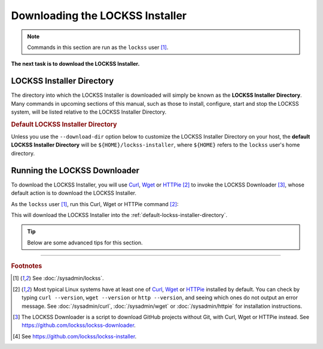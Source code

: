 ================================
Downloading the LOCKSS Installer
================================

.. note::

   Commands in this section are run as the ``lockss`` user  [#fnlockss]_.

**The next task is to download the LOCKSS Installer.**

--------------------------
LOCKSS Installer Directory
--------------------------

The directory into which the LOCKSS Installer is downloaded will simply be known as the **LOCKSS Installer Directory**. Many commands in upcoming sections of this manual, such as those to install, configure, start and stop the LOCKSS system, will be listed relative to the LOCKSS Installer Directory.

.. _default-lockss-installer-directory:

.. rubric:: Default LOCKSS Installer Directory

Unless you use the ``--download-dir`` option below to customize the LOCKSS Installer Directory on your host, the **default LOCKSS Installer Directory** will be ``${HOME}/lockss-installer``, where ``${HOME}`` refers to the ``lockss`` user's home directory.

-----------------------------
Running the LOCKSS Downloader
-----------------------------

To download the LOCKSS Installer, you will use `Curl <https://curl.se/>`_, `Wget <https://www.gnu.org/software/wget/>`_ or `HTTPie <https://httpie.io/>`_ [#fnfetcher]_ to invoke the LOCKSS Downloader [#fndownloader]_, whose default action is to download the LOCKSS Installer.

As the ``lockss`` user [#fnlockss]_, run this Curl, Wget or HTTPie command [#fnfetcher]_:

.. tab-set::
   :class: sd-bg-light

   .. tab-item:: Curl
      :sync: curl

      .. code-block:: shell

         curl -sSfL https://lockss.org/downloader | sh -s -

   .. tab-item:: HTTPie
      :sync: httpie

      .. code-block:: shell

         http -qd https://lockss.org/downloader | sh -s -

   .. tab-item:: Wget
      :sync: wget

      .. code-block:: shell

         wget -qO- https://lockss.org/downloader | sh -s -

This will download the LOCKSS Installer into the :ref:`default-lockss-installer-directory`.

.. tip::

   Below are some advanced tips for this section.

   .. dropdown:: Inspecting the LOCKSS Downloader before running it

      For security purposes, you may wish to inspect the LOCKSS Downloader before executing it.

      One option is to review the contents of the script directly on GitHub to your satisfaction, then execute it as described above. The URL https://lockss.org/downloader redirects to https://github.com/lockss/lockss-downloader/raw/main/lockss-downloader.

      Another option is to download a copy of the LOCKSS Downloader script, review it, then execute it, all locally. To do so, follow this procedure:

      1. As the ``lockss`` user [#fnlockss]_, run this Curl, Wget or HTTPie command [#fnfetcher]_:

         .. tab-set::
            :class: sd-bg-light

            .. tab-item:: Curl
               :sync: curl


               .. code-block:: shell

                  curl -Lo lockss-downloader https://lockss.org/downloader | sh -s -

            .. tab-item:: HTTPie
               :sync: httpie

               .. code-block:: shell

                  http -qdo lockss-downloader https://lockss.org/downloader | sh -s -

            .. tab-item:: Wget
               :sync: wget

               .. code-block:: shell

                  wget -qO lockss-downloader https://lockss.org/downloader | sh -s -

         This will download the LOCKSS Downloader script into the current directory as :file:`lockss-downloader`.

      2. Inspect the file :file:`lockss-downloader` to your satisfaction.

      3. Run this command:

         .. code-block:: shell

            chmod +x lockss-downloader

         to make the LOCKSS Downloade4r script executable.

      4. Type:

         .. code-block:: shell

            ./lockss-downloader

         to run the LOCKSS Downloader script. You can append to ``./lockss-downloader`` all the same options that can be appended to ``| sh -s -`` in the normal procedure documented in this section, for instance :samp:`./lockss-downloader --download-dir={DIR}`.

   .. dropdown:: Custom LOCKSS Installer Directory

      If you need your :ref:`LOCKSS Installer Directory` to be a directory :samp:`{DIR}` other than the :ref:`default-lockss-installer-directory`, add :samp:`--download-dir={DIR}` (or :samp:`-d {DIR}`) after ``| sh -s -``, like so:

         .. code-block:: shell

            ... | sh -s - --download-dir=DIR

   .. dropdown:: Custom version of the LOCKSS Installer

      If you have a reason to install a version of the LOCKSS Installer other than the latest stable release |LATEST_PATCH|, you can do so by making references to the ``lockss-installer`` Git repository on GitHub [#fninstaller]_:

      *  You can install a version from the tip of a given branch :samp:`{BRA}` of the ``lockss-installer`` Git repository (e.g. ``develop``) by adding :samp:`--git-branch={BRA}` (or :samp:`-b {BRA}`) after ``| sh -s -``. This might be needed if you are helping the LOCKSS Team test a development, pre-release, or hotfix version of the LOCKSS Installer.

      *  You can install a version labeled by a given tag :samp:`{TAG}` of the ``lockss-installer`` Git repository (e.g. ``version-2.0.61-alpha6``) by adding :samp:`--git-tag={TAG}` (or :samp:`-t {TAG}`) after ``| sh -s -``. This might be needed if you are installing a specific past version of the LOCKSS Installer.

      *  You can install a version as of a specific commit identifier :samp:`{COM}` of the ``lockss-installer`` Git repository by adding :samp:`--git-commit={COM}` (or :samp:`-c {COM}`) after ``| sh -s -``. This might be needed if you are helping the LOCKSS Team test a development version of the LOCKSS Installer.

   .. dropdown:: Considerations if using ``sudo -u``

      If you must use:

      .. code-block:: shell

         ... | sudo -u lockss sh -s -

      to invoke the LOCKSS Downloader as the ``lockss`` user, beware that *typically* it will run in a context where ``${HOME}`` has been adjusted to the home directory of the ``lockss`` user, but this is *not guaranteed* -- it depends on the way :program:`sudo` is configured on your host system. To *ensure* ``${HOME}`` is set correctly, use the ``-H`` (``--set-home``) option of :program:`sudo`, for example like so:

      .. code-block:: shell

         ... | sudo -Hu lockss sh -s -

----

.. rubric:: Footnotes

.. [#fnlockss]

   See :doc:`/sysadmin/lockss`.

.. [#fnfetcher]

   Most typical Linux systems have at least one of `Curl <https://curl.se/>`_, `Wget <https://www.gnu.org/software/wget/>`_ or `HTTPie <https://httpie.io/>`_ installed by default. You can check by typing ``curl --version``, ``wget --version`` or ``http --version``, and seeing which ones do not output an error message. See :doc:`/sysadmin/curl`, :doc:`/sysadmin/wget` or :doc:`/sysadmin/httpie` for installation instructions.

.. [#fndownloader]

   The LOCKSS Downloader is a script to download GitHub projects without Git, with Curl, Wget or HTTPie instead. See https://github.com/lockss/lockss-downloader.

.. [#fninstaller]

   See https://github.com/lockss/lockss-installer.
